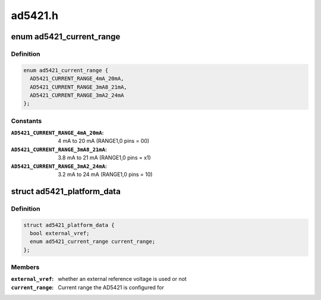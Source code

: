 .. -*- coding: utf-8; mode: rst -*-

========
ad5421.h
========


.. _`ad5421_current_range`:

enum ad5421_current_range
=========================

.. c:type:: ad5421_current_range

    Current range the AD5421 is configured for.


.. _`ad5421_current_range.definition`:

Definition
----------

.. code-block:: c

    enum ad5421_current_range {
      AD5421_CURRENT_RANGE_4mA_20mA,
      AD5421_CURRENT_RANGE_3mA8_21mA,
      AD5421_CURRENT_RANGE_3mA2_24mA
    };


.. _`ad5421_current_range.constants`:

Constants
---------

:``AD5421_CURRENT_RANGE_4mA_20mA``:
    4 mA to 20 mA (RANGE1,0 pins = 00)

:``AD5421_CURRENT_RANGE_3mA8_21mA``:
    3.8 mA to 21 mA (RANGE1,0 pins = x1)

:``AD5421_CURRENT_RANGE_3mA2_24mA``:
    3.2 mA to 24 mA (RANGE1,0 pins = 10)


.. _`ad5421_platform_data`:

struct ad5421_platform_data
===========================

.. c:type:: ad5421_platform_data

    AD5421 DAC driver platform data


.. _`ad5421_platform_data.definition`:

Definition
----------

.. code-block:: c

  struct ad5421_platform_data {
    bool external_vref;
    enum ad5421_current_range current_range;
  };


.. _`ad5421_platform_data.members`:

Members
-------

:``external_vref``:
    whether an external reference voltage is used or not

:``current_range``:
    Current range the AD5421 is configured for



